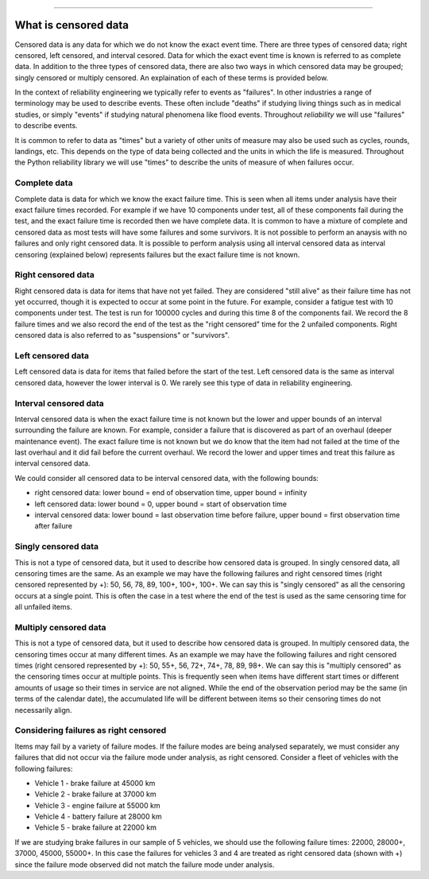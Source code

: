 .. image:: images/logo.png

-------------------------------------

What is censored data
'''''''''''''''''''''

Censored data is any data for which we do not know the exact event time. There are three types of censored data; right censored, left censored, and interval cesored. Data for which the exact event time is known is referred to as complete data. In addition to the three types of censored data, there are also two ways in which censored data may be grouped; singly censored or multiply censored. An explaination of each of these terms is provided below.

In the context of reliability engineering we typically refer to events as "failures". In other industries a range of terminology may be used to describe events. These often include "deaths" if studying living things such as in medical studies, or simply "events" if studying natural phenomena like flood events. Throughout `reliability` we will use "failures" to describe events.

It is common to refer to data as "times" but a variety of other units of measure may also be used such as cycles, rounds, landings, etc. This depends on the type of data being collected and the units in which the life is measured. Throughout the Python reliability library we will use "times" to describe the units of measure of when failures occur.

Complete data
"""""""""""""

Complete data is data for which we know the exact failure time. This is seen when all items under analysis have their exact failure times recorded. For example if we have 10 components under test, all of these components fail during the test, and the exact failure time is recorded then we have complete data. It is common to have a mixture of complete and censored data as most tests will have some failures and some survivors. It is not possible to perform an anaysis with no failures and only right censored data. It is possible to perform analysis using all interval censored data as interval censoring (explained below) represents failures but the exact failure time is not known.

.. image:: images/Complete_data.png

Right censored data
"""""""""""""""""""

Right censored data is data for items that have not yet failed. They are considered "still alive" as their failure time has not yet occurred, though it is expected to occur at some point in the future. For example, consider a fatigue test with 10 components under test. The test is run for 100000 cycles and during this time 8 of the components fail. We record the 8 failure times and we also record the end of the test as the "right censored" time for the 2 unfailed components. Right censored data is also referred to as "suspensions" or "survivors".

.. image:: images/Right_censored_data.png

Left censored data
""""""""""""""""""

Left censored data is data for items that failed before the start of the test. Left censored data is the same as interval censored data, however the lower interval is 0. We rarely see this type of data in reliability engineering.

.. image:: images/Left_censored_data.png

Interval censored data
""""""""""""""""""""""

Interval censored data is when the exact failure time is not known but the lower and upper bounds of an interval surrounding the failure are known. For example, consider a failure that is discovered as part of an overhaul (deeper maintenance event). The exact failure time is not known but we do know that the item had not failed at the time of the last overhaul and it did fail before the current overhaul. We record the lower and upper times and treat this failure as interval censored data.

We could consider all censored data to be interval censored data, with the following bounds:

- right censored data: lower bound = end of observation time, upper bound = infinity
- left censored data: lower bound = 0, upper bound = start of observation time
- interval censored data: lower bound = last observation time before failure, upper bound = first observation time after failure

.. image:: images/Interval_censored_data.png

Singly censored data
""""""""""""""""""""

This is not a type of censored data, but it used to describe how censored data is grouped. In singly censored data, all censoring times are the same. As an example we may have the following failures and right censored times (right censored represented by +): 50, 56, 78, 89, 100+, 100+, 100+. We can say this is "singly censored" as all the censoring occurs at a single point. This is often the case in a test where the end of the test is used as the same censoring time for all unfailed items.

Multiply censored data
""""""""""""""""""""""

This is not a type of censored data, but it used to describe how censored data is grouped. In multiply censored data, the censoring times occur at many different times. As an example we may have the following failures and right censored times (right censored represented by +): 50, 55+, 56, 72+, 74+, 78, 89, 98+. We can say this is "multiply censored" as the censoring times occur at multiple points. This is frequently seen when items have different start times or different amounts of usage so their times in service are not aligned. While the end of the observation period may be the same (in terms of the calendar date), the accumulated life will be different between items so their censoring times do not necessarily align.

Considering failures as right censored
""""""""""""""""""""""""""""""""""""""

Items may fail by a variety of failure modes. If the failure modes are being analysed separately, we must consider any failures that did not occur via the failure mode under analysis, as right censored. Consider a fleet of vehicles with the following failures:

- Vehicle 1 - brake failure at 45000 km
- Vehicle 2 - brake failure at 37000 km
- Vehicle 3 - engine failure at 55000 km
- Vehicle 4 - battery failure at 28000 km
- Vehicle 5 - brake failure at 22000 km

If we are studying brake failures in our sample of 5 vehicles, we should use the following failure times: 22000, 28000+, 37000, 45000, 55000+. In this case the failures for vehicles 3 and 4 are treated as right censored data (shown with +) since the failure mode observed did not match the failure mode under analysis.
